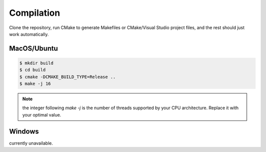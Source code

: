 Compilation
===========

Clone the repository, run CMake to generate Makefiles or CMake/Visual Studio project files, and the rest should just work automatically.

MacOS/Ubuntu
------------

.. code-block:: bash

    $ mkdir build
    $ cd build
    $ cmake -DCMAKE_BUILD_TYPE=Release ..
    $ make -j 16

.. note::

    the integer following `make -j` is the number of threads supported by your CPU architecture. Replace it with your optimal value.

Windows
-------

currently unavailable.